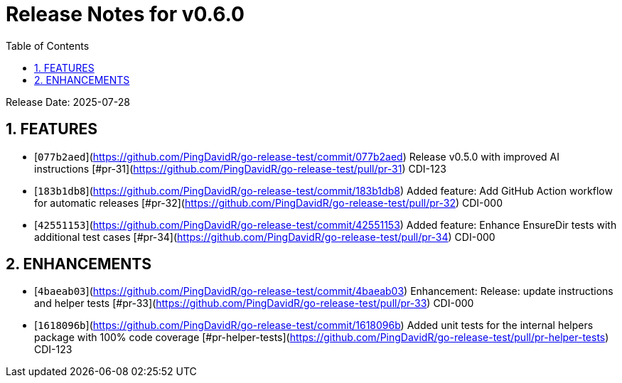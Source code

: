 = Release Notes for v0.6.0
:toc:
:toclevels: 3
:sectnums:

Release Date: 2025-07-28

== FEATURES
* [`077b2aed`](https://github.com/PingDavidR/go-release-test/commit/077b2aed) Release v0.5.0 with improved AI instructions [#pr-31](https://github.com/PingDavidR/go-release-test/pull/pr-31) CDI-123
* [`183b1db8`](https://github.com/PingDavidR/go-release-test/commit/183b1db8) Added feature: Add GitHub Action workflow for automatic releases [#pr-32](https://github.com/PingDavidR/go-release-test/pull/pr-32) CDI-000
* [`42551153`](https://github.com/PingDavidR/go-release-test/commit/42551153) Added feature: Enhance EnsureDir tests with additional test cases [#pr-34](https://github.com/PingDavidR/go-release-test/pull/pr-34) CDI-000


== ENHANCEMENTS
* [`4baeab03`](https://github.com/PingDavidR/go-release-test/commit/4baeab03) Enhancement: Release: update instructions and helper tests [#pr-33](https://github.com/PingDavidR/go-release-test/pull/pr-33) CDI-000
* [`1618096b`](https://github.com/PingDavidR/go-release-test/commit/1618096b) Added unit tests for the internal helpers package with 100% code coverage [#pr-helper-tests](https://github.com/PingDavidR/go-release-test/pull/pr-helper-tests) CDI-123


